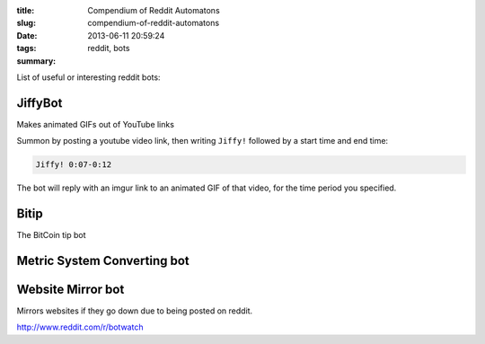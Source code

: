 :title: Compendium of Reddit Automatons
:slug: compendium-of-reddit-automatons
:date: 2013-06-11 20:59:24
:tags: reddit, bots
:summary:

List of useful or interesting reddit bots:

JiffyBot
----------

Makes animated GIFs out of YouTube links

Summon by posting a youtube video link, then writing ``Jiffy!`` followed by a start time and end time:

.. code-block:: markdown

    Jiffy! 0:07-0:12

The bot will reply with an imgur link to an animated GIF of that video, for the time period you specified.

Bitip
------------------------------

The BitCoin tip bot

Metric System Converting bot
-------------------------------


Website Mirror bot
------------------------

Mirrors websites if they go down due to being posted on reddit.

http://www.reddit.com/r/botwatch